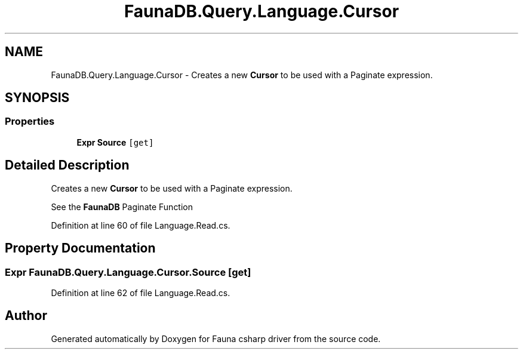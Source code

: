 .TH "FaunaDB.Query.Language.Cursor" 3 "Thu Oct 7 2021" "Version 1.0" "Fauna csharp driver" \" -*- nroff -*-
.ad l
.nh
.SH NAME
FaunaDB.Query.Language.Cursor \- Creates a new \fBCursor\fP to be used with a Paginate expression\&.  

.SH SYNOPSIS
.br
.PP
.SS "Properties"

.in +1c
.ti -1c
.RI "\fBExpr\fP \fBSource\fP\fC [get]\fP"
.br
.in -1c
.SH "Detailed Description"
.PP 
Creates a new \fBCursor\fP to be used with a Paginate expression\&. 

See the \fBFaunaDB\fP Paginate Function
.PP
Definition at line 60 of file Language\&.Read\&.cs\&.
.SH "Property Documentation"
.PP 
.SS "\fBExpr\fP FaunaDB\&.Query\&.Language\&.Cursor\&.Source\fC [get]\fP"

.PP
Definition at line 62 of file Language\&.Read\&.cs\&.

.SH "Author"
.PP 
Generated automatically by Doxygen for Fauna csharp driver from the source code\&.
